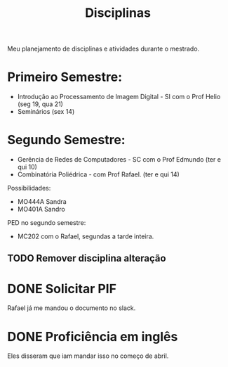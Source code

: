#+Title: Disciplinas

Meu planejamento de disciplinas e atividades durante o mestrado.

* Primeiro Semestre:
- Introdução ao Processamento de Imagem Digital - SI com o Prof Helio (seg 19, qua 21)
- Seminários (sex 14)

* Segundo Semestre:
- Gerência de Redes de Computadores - SC com o Prof Edmundo (ter e qui 10)
- Combinatória Poliédrica - com Prof Rafael. (ter e qui 14)

Possibilidades:
- MO444A Sandra
- MO401A Sandro

PED no segundo semestre:
- MC202 com o Rafael, segundas a tarde inteira.
** TODO Remover disciplina alteração
DEADLINE: <2023-08-06 dom>

* DONE Solicitar PIF
CLOSED: [2023-04-24 Mon 19:34] DEADLINE: <2023-04-12 Wed>
Rafael já me mandou o documento no slack.

* DONE Proficiência em inglês
CLOSED: [2023-05-03 qua 15:37] SCHEDULED: <2023-05-03 qua>
Eles disseram que iam mandar isso no começo de abril.
